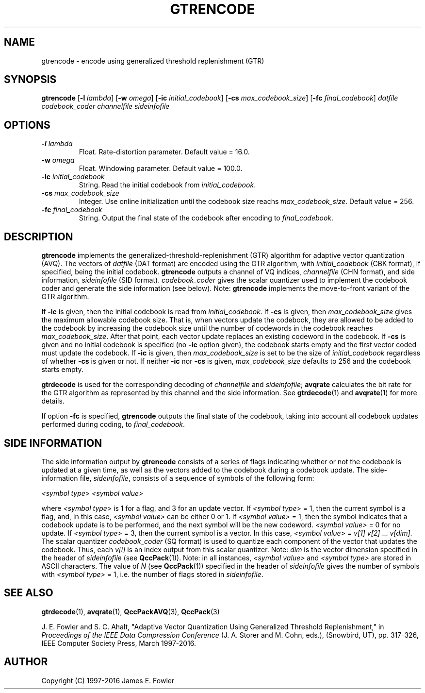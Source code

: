 .TH GTRENCODE 1 "QCCPACK" ""
.SH NAME
gtrencode \- encode using generalized threshold replenishment (GTR)
.SH SYNOPSIS
.B gtrencode
.RB "[\|" \-l
.IR  lambda "\|]"
.RB "[\|" \-w
.IR omega "\|]"
.RB "[\|" \-ic
.IR initial\_codebook "\|]"
.RB "[\|" \-cs
.IR max\_codebook\_size "\|]"
.RB "[\|" \-fc
.IR final\_codebook "\|]"
.I datfile
.I codebook\_coder
.I channelfile
.I sideinfofile
.SH OPTIONS
.TP
.BI \-l " lambda"
Float. Rate-distortion parameter. Default value = 16.0.
.TP
.BI \-w " omega"
Float. Windowing parameter. Default value = 100.0.
.TP
.BI \-ic " initial\_codebook"
String. Read the initial codebook from
.IR initial\_codebook .
.TP
.BI \-cs " max\_codebook\_size"
Integer.  Use online initialization until the codebook size reachs
.IR max\_codebook\_size .
Default value = 256.
.TP
.BI \-fc " final\_codebook"
String. Output the final state of the codebook after encoding to
.IR final\_codebook .
.SH DESCRIPTION
.LP
.B gtrencode
implements the generalized-threshold-replenishment (GTR) algorithm
for adaptive vector quantization (AVQ).
The vectors of
.I datfile
(DAT format)
are encoded using the GTR algorithm, with
.I initial\_codebook
(CBK format), if specified,
being the initial codebook.
.B gtrencode
outputs a channel of VQ indices,
.I channelfile
(CHN format), and side information,
.I sideinfofile
(SID format).
.I codebook\_coder
gives the scalar quantizer used to implement the codebook coder and
generate the side information (see below).
Note:
.B gtrencode
implements the move-to-front variant of the GTR algorithm.
.LP
If 
.B \-ic
is given, then the initial codebook is read from
.IR initial\_codebook .
If 
.B \-cs
is given, then
.I max\_codebook\_size
gives the maximum allowable codebook size.  That is, when vectors update the
codebook, they are allowed to be added to the codebook 
by increasing the codebook size until the number of codewords in the
codebook reaches
.IR max\_codebook\_size .
After that point, each vector update replaces an existing codeword in the
codebook.
If 
.B \-cs
is given
and no initial codebook is specified (no
.B \-ic
option given), the codebook starts empty and the first vector coded must 
update the codebook.
If
.B \-ic
is given, then
.I max\_codebook\_size
is set to be the size of
.I initial\_codebook
regardless of whether
.B \-cs
is given or not.
If neither
.B \-ic
nor
.B \-cs
is given, 
.I max\_codebook\_size
defaults to 256 and the codebook starts empty.
.LP
.B gtrdecode
is used for the corresponding decoding of 
.I channelfile 
and
.IR sideinfofile ;
.B avqrate
calculates the bit rate for the GTR algorithm as represented by
this channel and the side information.
See
.BR gtrdecode (1)
and
.BR avqrate (1)
for more details.
.LP
If option
.B \-fc
is specified, 
.B gtrencode
outputs the final state of the codebook, taking into account all codebook
updates performed during coding, to
.IR final\_codebook .
.SH "SIDE INFORMATION"
.LP
The side information output by
.B gtrencode
consists of a series of flags
indicating whether or not the codebook is updated at a given time, as well as
the vectors added to the codebook during a codebook update.
The side-information file,
.IR sideinfofile ,
consists of a sequence of symbols of the following form:
.nf

.I "    <symbol type>" <symbol value>

.fi
where
.I <symbol type>
is 1 for a flag, and 3 for an update vector.
If 
.I <symbol type>
= 1, then the current symbol is a flag, and, in this case,
.I <symbol value>
can be either 0 or 1. If
.I <symbol value>
= 1, then the symbol indicates that a codebook update is to be performed,
and the next symbol will be the new codeword.
.I <symbol value>
= 0 for no update.
If
.I <symbol type>
= 3, then the current symbol is a vector.
In this case,
.I <symbol value>
= 
.IR "v[1] v[2] " \|.\|.\|. " v[dim]" .
The scalar quantizer 
.I codebook\_coder 
(SQ format) is used to
quantize each component of the vector that updates the
codebook.
Thus, each
.I v[i]
is an index output from this scalar quantizer.
Note:
.I dim
is the vector dimension specified in the header of 
.I sideinfofile
(see
.BR QccPack (1)).
Note: in all instances,
.I <symbol value>
and 
.I <symbol type>
are stored in ASCII characters.
The value of 
.I N
(see
.BR QccPack (1))
specified in the header of 
.I sideinfofile
gives the number of symbols with
.I <symbol type>
= 1, i.e. the number of flags stored in
.IR sideinfofile .
.SH "SEE ALSO"
.BR gtrdecode (1),
.BR avqrate (1),
.BR QccPackAVQ (3),
.BR QccPack (3)

J. E. Fowler and S. C. Ahalt, "Adaptive Vector Quantization Using Generalized
Threshold Replenishment," in 
.I "Proceedings of the IEEE Data Compression Conference" 
(J. A. Storer and M. Cohn, eds.),
(Snowbird, UT), pp. 317-326, IEEE Computer Society Press, March 1997-2016.

.SH AUTHOR
Copyright (C) 1997-2016  James E. Fowler
.\"  The programs herein are free software; you can redistribute them and/or
.\"  modify them under the terms of the GNU General Public License
.\"  as published by the Free Software Foundation; either version 2
.\"  of the License, or (at your option) any later version.
.\"  
.\"  These programs are distributed in the hope that they will be useful,
.\"  but WITHOUT ANY WARRANTY; without even the implied warranty of
.\"  MERCHANTABILITY or FITNESS FOR A PARTICULAR PURPOSE.  See the
.\"  GNU General Public License for more details.
.\"  
.\"  You should have received a copy of the GNU General Public License
.\"  along with these programs; if not, write to the Free Software
.\"  Foundation, Inc., 675 Mass Ave, Cambridge, MA 02139, USA.
